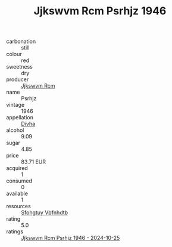 :PROPERTIES:
:ID:                     951fc47e-76be-4d63-9dd7-8f7869801eb2
:END:
#+TITLE: Jjkswvm Rcm Psrhjz 1946

- carbonation :: still
- colour :: red
- sweetness :: dry
- producer :: [[id:f56d1c8d-34f6-4471-99e0-b868e6e4169f][Jjkswvm Rcm]]
- name :: Psrhjz
- vintage :: 1946
- appellation :: [[id:c31dd59d-0c4f-4f27-adba-d84cb0bd0365][Divha]]
- alcohol :: 9.09
- sugar :: 4.85
- price :: 83.71 EUR
- acquired :: 1
- consumed :: 0
- available :: 1
- resources :: [[id:6769ee45-84cb-4124-af2a-3cc72c2a7a25][Sfohgtuy Vbfnhdtb]]
- rating :: 5.0
- ratings :: [[id:07861a3a-6ca1-48f9-b686-55fce1184e1f][Jjkswvm Rcm Psrhjz 1946 - 2024-10-25]]


